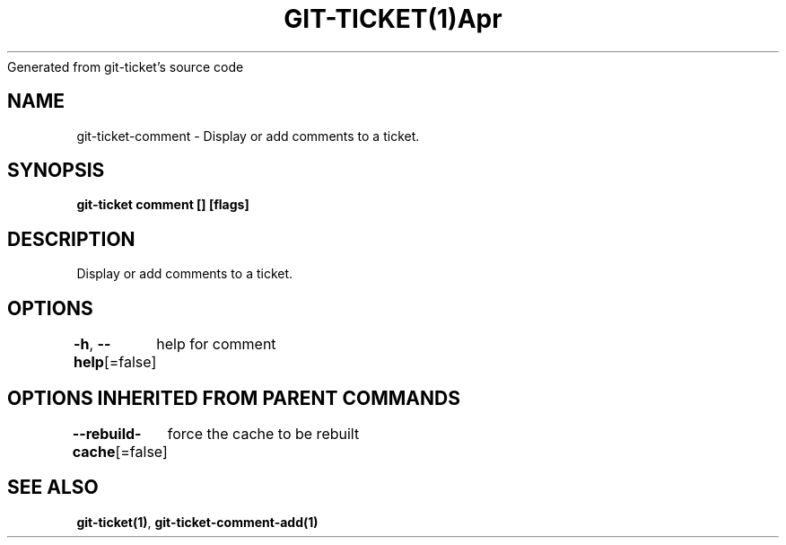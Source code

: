 .nh
.TH GIT\-TICKET(1)Apr 2019
Generated from git\-ticket's source code

.SH NAME
.PP
git\-ticket\-comment \- Display or add comments to a ticket.


.SH SYNOPSIS
.PP
\fBgit\-ticket comment [] [flags]\fP


.SH DESCRIPTION
.PP
Display or add comments to a ticket.


.SH OPTIONS
.PP
\fB\-h\fP, \fB\-\-help\fP[=false]
	help for comment


.SH OPTIONS INHERITED FROM PARENT COMMANDS
.PP
\fB\-\-rebuild\-cache\fP[=false]
	force the cache to be rebuilt


.SH SEE ALSO
.PP
\fBgit\-ticket(1)\fP, \fBgit\-ticket\-comment\-add(1)\fP

